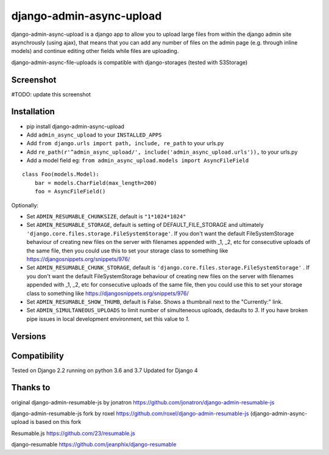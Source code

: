 django-admin-async-upload
===============================

.. image:: https://api.travis-ci.org/jonatron/django-admin-resumable-js.svg?branch=master
   :target: https://travis-ci.org/jonatron/django-admin-resumable-js

django-admin-async-upload is a django app to allow you to upload large files from within the django admin site asynchrously (using ajax), that means that you can add any number of files on the admin page (e.g. through inline models) and continue editing other fields while files are uploading.

django-admin-async-file-uploads is compatible with django-storages (tested with S3Storage)


Screenshot
----------

#TODO: update this screenshot

.. image:: https://github.com/jonatron/django-admin-resumable-js/raw/master/screenshot.png?raw=true


Installation
------------

* pip install django-admin-async-upload
* Add ``admin_async_upload`` to your ``INSTALLED_APPS``
* Add ``from django.urls import path, include, re_path`` to your urls.py
* Add ``re_path(r'^admin_async_upload/', include('admin_async_upload.urls')),`` to your urls.py
* Add a model field eg: ``from admin_async_upload.models import AsyncFileField``

::

    class Foo(models.Model):
        bar = models.CharField(max_length=200)
        foo = AsyncFileField()



Optionally:

* Set ``ADMIN_RESUMABLE_CHUNKSIZE``, default is ``"1*1024*1024"``
* Set ``ADMIN_RESUMABLE_STORAGE``, default is setting of DEFAULT_FILE_STORAGE and ultimately ``'django.core.files.storage.FileSystemStorage'``.  If you don't want the default FileSystemStorage behaviour of creating new files on the server with filenames appended with _1, _2, etc for consecutive uploads of the same file, then you could use this to set your storage class to something like https://djangosnippets.org/snippets/976/
* Set ``ADMIN_RESUMABLE_CHUNK_STORAGE``, default is ``'django.core.files.storage.FileSystemStorage'`` .  If you don't want the default FileSystemStorage behaviour of creating new files on the server with filenames appended with _1, _2, etc for consecutive uploads of the same file, then you could use this to set your storage class to something like https://djangosnippets.org/snippets/976/
* Set ``ADMIN_RESUMABLE_SHOW_THUMB``, default is False. Shows a thumbnail next to the "Currently:" link.
* Set ``ADMIN_SIMULTANEOUS_UPLOADS`` to limit number of simulteneous uploads, dedaults to `3`. If you have broken pipe issues in local development environment, set this value to `1`.


Versions
--------





Compatibility
-------------

Tested on Django 2.2 running on python 3.6 and 3.7
Updated for Django 4

Thanks to
---------

original django-admin-resumable-js by jonatron https://github.com/jonatron/django-admin-resumable-js 

django-admin-resumable-js fork by roxel https://github.com/roxel/django-admin-resumable-js (django-admin-async-upload is based on this fork 

Resumable.js https://github.com/23/resumable.js

django-resumable https://github.com/jeanphix/django-resumable



